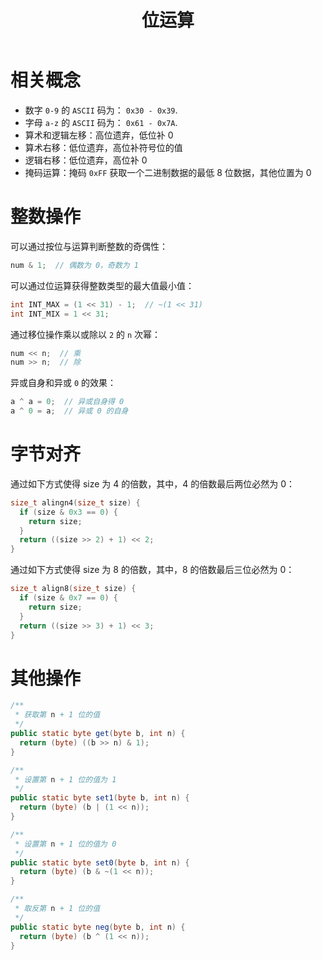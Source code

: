 #+TITLE:      位运算

* 目录                                                    :TOC_4_gh:noexport:
- [[#相关概念][相关概念]]
- [[#整数操作][整数操作]]
- [[#字节对齐][字节对齐]]
- [[#其他操作][其他操作]]

* 相关概念
  + 数字 ~0-9~ 的 ~ASCII~ 码为： ~0x30 - 0x39~.
  + 字母 ~a-z~ 的 ~ASCII~ 码为： ~0x61 - 0x7A~.
  + 算术和逻辑左移：高位遗弃，低位补 0
  + 算术右移：低位遗弃，高位补符号位的值
  + 逻辑右移：低位遗弃，高位补 0
  + 掩码运算：掩码 ~0xFF~ 获取一个二进制数据的最低 8 位数据，其他位置为 0

* 整数操作
  可以通过按位与运算判断整数的奇偶性：
  #+BEGIN_SRC C
    num & 1;  // 偶数为 0，奇数为 1
  #+END_SRC

  可以通过位运算获得整数类型的最大值最小值：
  #+BEGIN_SRC C
    int INT_MAX = (1 << 31) - 1;  // ~(1 << 31)
    int INT_MIX = 1 << 31;
  #+END_SRC

  通过移位操作乘以或除以 ~2~ 的 ~n~ 次幂：
  #+BEGIN_SRC C
    num << n;  // 乘
    num >> n;  // 除
  #+END_SRC

  异或自身和异或 ~0~ 的效果：
  #+BEGIN_SRC C
    a ^ a = 0;  // 异或自身得 0
    a ^ 0 = a;  // 异或 0 的自身
  #+END_SRC

* 字节对齐
  通过如下方式使得 size 为 4 的倍数，其中，4 的倍数最后两位必然为 0：
  #+BEGIN_SRC C
    size_t alingn4(size_t size) {
      if (size & 0x3 == 0) {
        return size;
      }
      return ((size >> 2) + 1) << 2;
    }
  #+END_SRC
    
  通过如下方式使得 size 为 8 的倍数，其中，8 的倍数最后三位必然为 0：
  #+BEGIN_SRC C
    size_t align8(size_t size) {
      if (size & 0x7 == 0) {
        return size;
      }
      return ((size >> 3) + 1) << 3;
    }
  #+END_SRC

* 其他操作
  #+begin_src java
    /**
     ,* 获取第 n + 1 位的值
     ,*/
    public static byte get(byte b, int n) {
      return (byte) ((b >> n) & 1);
    }

    /**
     ,* 设置第 n + 1 位的值为 1
     ,*/
    public static byte set1(byte b, int n) {
      return (byte) (b | (1 << n));
    }

    /**
     ,* 设置第 n + 1 位的值为 0
     ,*/
    public static byte set0(byte b, int n) {
      return (byte) (b & ~(1 << n));
    }

    /**
     ,* 取反第 n + 1 位的值
     ,*/
    public static byte neg(byte b, int n) {
      return (byte) (b ^ (1 << n));
    }
  #+end_src

